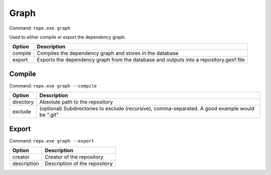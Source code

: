 Graph
=====

Command: ``repo.exe graph``

Used to either compile or export the dependency graph.

=========	=======================================================================================
Option		Description
=========	=======================================================================================
compile		Compiles the dependency graph and stores in the database
export		Exports the dependency graph from the database and outputs into a repository.gexf file
=========	=======================================================================================

Compile
-------
Command: ``repo.exe graph --compile``

=========	==================================================================================================
Option		Description
=========	==================================================================================================
directory	Absolute path to the repository
exclude		(optional) Subdirectories to exclude (recursive), comma-separated.  A good example would be ".git"
=========	==================================================================================================

Export
------
Command: ``repo.exe graph --export``

===========		=======================================================================================
Option			Description
===========		=======================================================================================
creator			Creator of the repository
description		Description of the repository
===========		=======================================================================================